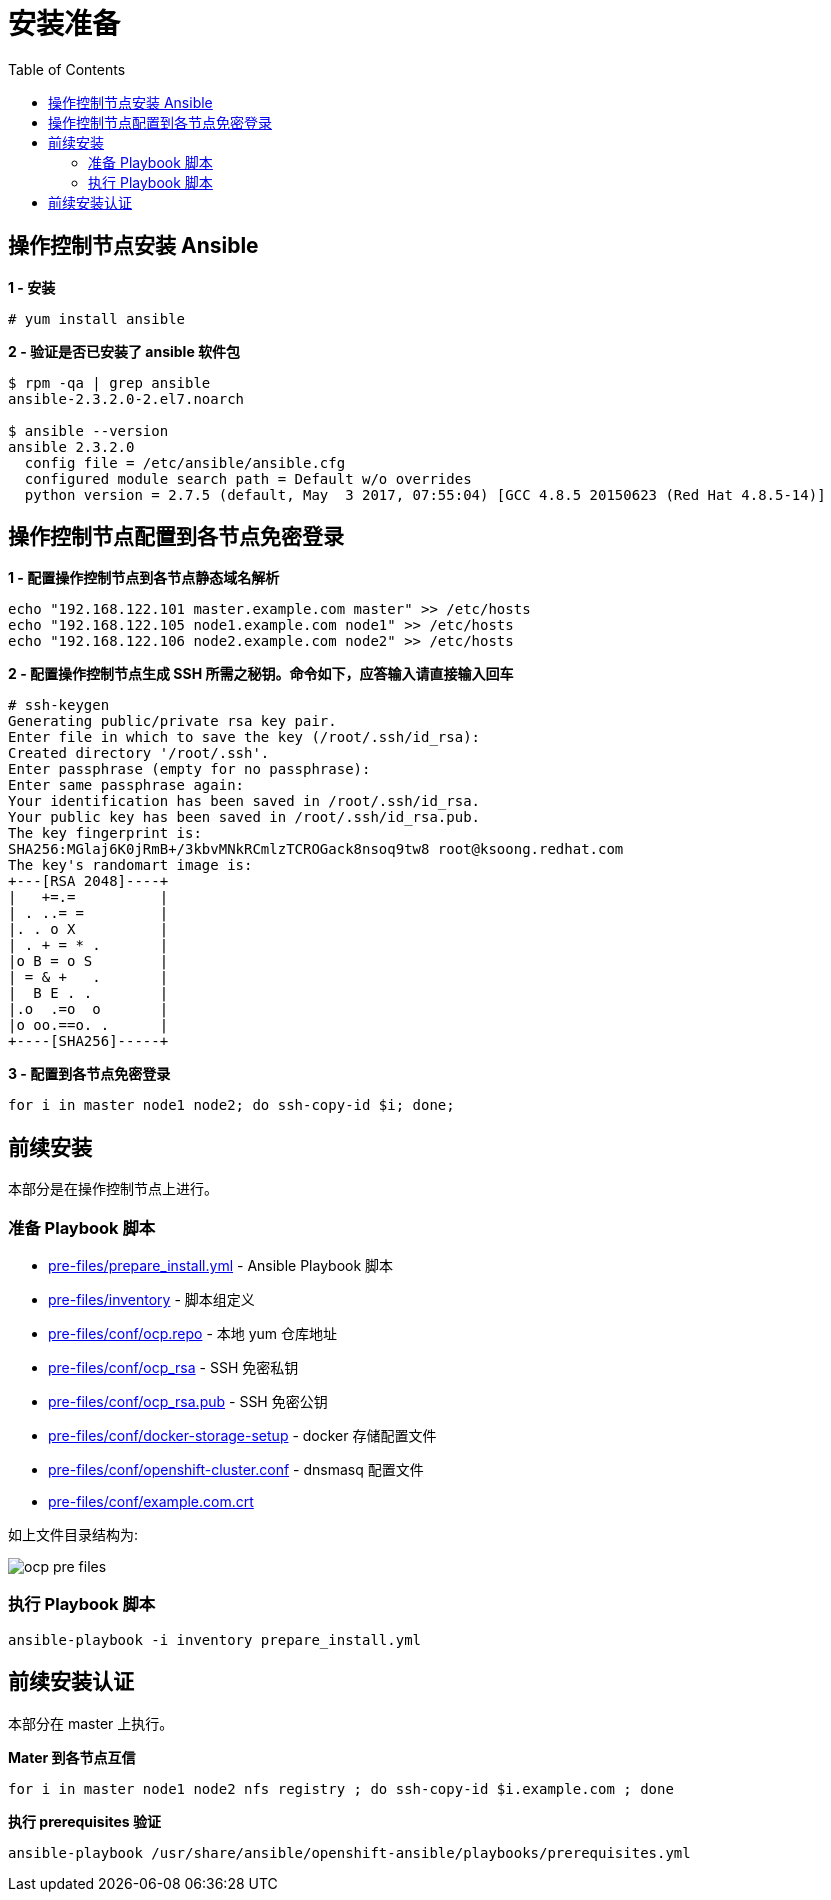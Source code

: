 = 安装准备
:toc: manual

== 操作控制节点安装 Ansible

[source, text]
.*1 - 安装*
----
# yum install ansible
----

[source, bash]
.*2 - 验证是否已安装了 ansible 软件包*
----
$ rpm -qa | grep ansible
ansible-2.3.2.0-2.el7.noarch

$ ansible --version
ansible 2.3.2.0
  config file = /etc/ansible/ansible.cfg
  configured module search path = Default w/o overrides
  python version = 2.7.5 (default, May  3 2017, 07:55:04) [GCC 4.8.5 20150623 (Red Hat 4.8.5-14)]
----

== 操作控制节点配置到各节点免密登录

[source, bash]
.*1 - 配置操作控制节点到各节点静态域名解析*
----
echo "192.168.122.101 master.example.com master" >> /etc/hosts
echo "192.168.122.105 node1.example.com node1" >> /etc/hosts
echo "192.168.122.106 node2.example.com node2" >> /etc/hosts
----

[source, text]
.*2 - 配置操作控制节点生成 SSH 所需之秘钥。命令如下，应答输入请直接输入回车*
----
# ssh-keygen
Generating public/private rsa key pair.
Enter file in which to save the key (/root/.ssh/id_rsa): 
Created directory '/root/.ssh'.
Enter passphrase (empty for no passphrase): 
Enter same passphrase again: 
Your identification has been saved in /root/.ssh/id_rsa.
Your public key has been saved in /root/.ssh/id_rsa.pub.
The key fingerprint is:
SHA256:MGlaj6K0jRmB+/3kbvMNkRCmlzTCROGack8nsoq9tw8 root@ksoong.redhat.com
The key's randomart image is:
+---[RSA 2048]----+
|   +=.=          |
| . ..= =         |
|. . o X          |
| . + = * .       |
|o B = o S        |
| = & +   .       |
|  B E . .        |
|.o  .=o  o       |
|o oo.==o. .      |
+----[SHA256]-----+
----

[source, bash]
.*3 - 配置到各节点免密登录*
----
for i in master node1 node2; do ssh-copy-id $i; done;
----

== 前续安装

本部分是在操作控制节点上进行。

=== 准备 Playbook 脚本

* link:pre-files/prepare_install.yml[pre-files/prepare_install.yml] - Ansible Playbook 脚本
* link:pre-files/inventory[pre-files/inventory] - 脚本组定义
* link:pre-files/conf/ocp.repo[pre-files/conf/ocp.repo] - 本地 yum 仓库地址
* link:pre-files/conf/ocp_rsa[pre-files/conf/ocp_rsa] - SSH 免密私钥
* link:pre-files/conf/ocp_rsa.pub[pre-files/conf/ocp_rsa.pub] - SSH 免密公钥
* link:pre-files/conf/docker-storage-setup[pre-files/conf/docker-storage-setup] - docker 存储配置文件
* link:pre-files/conf/openshift-cluster.conf[pre-files/conf/openshift-cluster.conf] - dnsmasq 配置文件
* link:pre-files/conf/example.com.crt[pre-files/conf/example.com.crt] 

如上文件目录结构为:

image:img/ocp-pre-files.png[]

=== 执行 Playbook 脚本

[source, bash]
----
ansible-playbook -i inventory prepare_install.yml
----

== 前续安装认证

本部分在 master 上执行。

[source, bash]
.*Mater 到各节点互信*
----
for i in master node1 node2 nfs registry ; do ssh-copy-id $i.example.com ; done
----

[source, bash]
.*执行 prerequisites 验证*
----
ansible-playbook /usr/share/ansible/openshift-ansible/playbooks/prerequisites.yml
----

